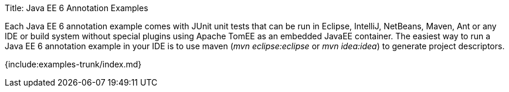 Title: Java EE 6 Annotation Examples

Each Java EE 6 annotation example comes with JUnit unit tests that can be run in Eclipse, IntelliJ, NetBeans, Maven, Ant or any IDE or build system without special plugins using Apache TomEE as an embedded JavaEE container.
The easiest way to run a Java EE 6 annotation example in your IDE is to use maven (_mvn eclipse:eclipse_ or _mvn idea:idea_) to generate project descriptors.

{include:examples-trunk/index.md}
